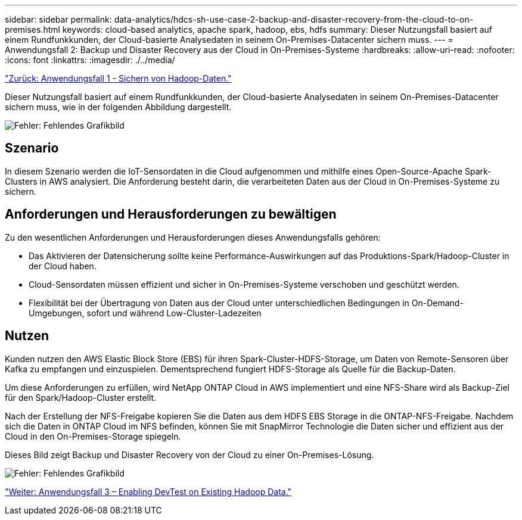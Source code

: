 ---
sidebar: sidebar 
permalink: data-analytics/hdcs-sh-use-case-2-backup-and-disaster-recovery-from-the-cloud-to-on-premises.html 
keywords: cloud-based analytics, apache spark, hadoop, ebs, hdfs 
summary: Dieser Nutzungsfall basiert auf einem Rundfunkkunden, der Cloud-basierte Analysedaten in seinem On-Premises-Datacenter sichern muss. 
---
= Anwendungsfall 2: Backup und Disaster Recovery aus der Cloud in On-Premises-Systeme
:hardbreaks:
:allow-uri-read: 
:nofooter: 
:icons: font
:linkattrs: 
:imagesdir: ./../media/


link:hdcs-sh-use-case-1-backing-up-hadoop-data.html["Zurück: Anwendungsfall 1 - Sichern von Hadoop-Daten."]

[role="lead"]
Dieser Nutzungsfall basiert auf einem Rundfunkkunden, der Cloud-basierte Analysedaten in seinem On-Premises-Datacenter sichern muss, wie in der folgenden Abbildung dargestellt.

image:hdcs-sh-image9.png["Fehler: Fehlendes Grafikbild"]



== Szenario

In diesem Szenario werden die IoT-Sensordaten in die Cloud aufgenommen und mithilfe eines Open-Source-Apache Spark-Clusters in AWS analysiert. Die Anforderung besteht darin, die verarbeiteten Daten aus der Cloud in On-Premises-Systeme zu sichern.



== Anforderungen und Herausforderungen zu bewältigen

Zu den wesentlichen Anforderungen und Herausforderungen dieses Anwendungsfalls gehören:

* Das Aktivieren der Datensicherung sollte keine Performance-Auswirkungen auf das Produktions-Spark/Hadoop-Cluster in der Cloud haben.
* Cloud-Sensordaten müssen effizient und sicher in On-Premises-Systeme verschoben und geschützt werden.
* Flexibilität bei der Übertragung von Daten aus der Cloud unter unterschiedlichen Bedingungen in On-Demand-Umgebungen, sofort und während Low-Cluster-Ladezeiten




== Nutzen

Kunden nutzen den AWS Elastic Block Store (EBS) für ihren Spark-Cluster-HDFS-Storage, um Daten von Remote-Sensoren über Kafka zu empfangen und einzuspielen. Dementsprechend fungiert HDFS-Storage als Quelle für die Backup-Daten.

Um diese Anforderungen zu erfüllen, wird NetApp ONTAP Cloud in AWS implementiert und eine NFS-Share wird als Backup-Ziel für den Spark/Hadoop-Cluster erstellt.

Nach der Erstellung der NFS-Freigabe kopieren Sie die Daten aus dem HDFS EBS Storage in die ONTAP-NFS-Freigabe. Nachdem sich die Daten in ONTAP Cloud im NFS befinden, können Sie mit SnapMirror Technologie die Daten sicher und effizient aus der Cloud in den On-Premises-Storage spiegeln.

Dieses Bild zeigt Backup und Disaster Recovery von der Cloud zu einer On-Premises-Lösung.

image:hdcs-sh-image10.png["Fehler: Fehlendes Grafikbild"]

link:hdcs-sh-use-case-3-enabling-devtest-on-existing-hadoop-data.html["Weiter: Anwendungsfall 3 – Enabling DevTest on Existing Hadoop Data."]
